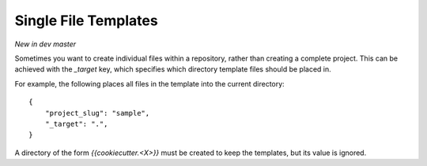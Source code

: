.. _single-file-templates:

Single File Templates
---------------------

*New in dev master*

Sometimes you want to create individual files within a repository, rather than
creating a complete project. This can be achieved with the `_target` key,
which specifies which directory template files should be placed in.

For example, the following places all files in the template into the
current directory::

    {
        "project_slug": "sample",
        "_target": ".",
    }

A directory of the form `{{cookiecutter.<X>}}` must be created to keep the
templates, but its value is ignored.
